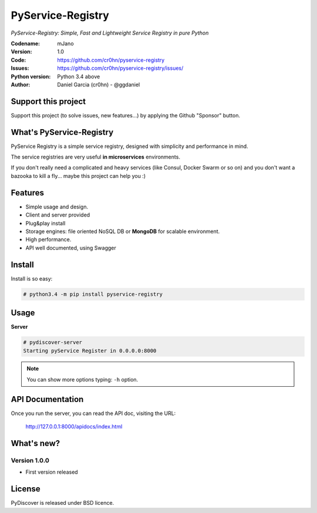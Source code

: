 PyService-Registry
==================


*PyService-Registry: Simple, Fast and Lightweight Service Registry in pure Python*

:Codename: mJano
:Version: 1.0
:Code: https://github.com/cr0hn/pyservice-registry
:Issues: https://github.com/cr0hn/pyservice-registry/issues/
:Python version: Python 3.4 above
:Author: Daniel Garcia (cr0hn) - @ggdaniel

Support this project
--------------------

Support this project (to solve issues, new features...) by applying the Github "Sponsor" button.

What's PyService-Registry
-------------------------

PyService Registry is a simple service registry, designed with simplicity and performance in mind.

The service registries are very useful **in microservices** environments.

If you don't really need a complicated and heavy services (like Consul, Docker Swarm or so on) and you don't want a bazooka to kill a fly... maybe this project can help you :)


Features
--------

- Simple usage and design.
- Client and server provided
- Plug&play install
- Storage engines: file oriented NoSQL DB or **MongoDB** for scalable environment.
- High performance.
- API well documented, using Swagger

Install
-------

Install is so easy:

.. code-block:: bash

    # python3.4 -m pip install pyservice-registry

Usage
-----

**Server**

.. code-block:: bash

    # pydiscover-server
    Starting pyService Register in 0.0.0.0:8000

.. note::

    You can show more options typing: ``-h`` option.

API Documentation
-----------------

Once you run the server, you can read the API doc, visiting the URL:

    http://127.0.0.1:8000/apidocs/index.html

.. image:: https://raw.githubusercontent.com/cr0hn/pyservice-registry/master/pyservice_registry/images/api_doc.jpg

What's new?
-----------

Version 1.0.0
+++++++++++++

- First version released

License
-------

PyDiscover is released under BSD licence.
